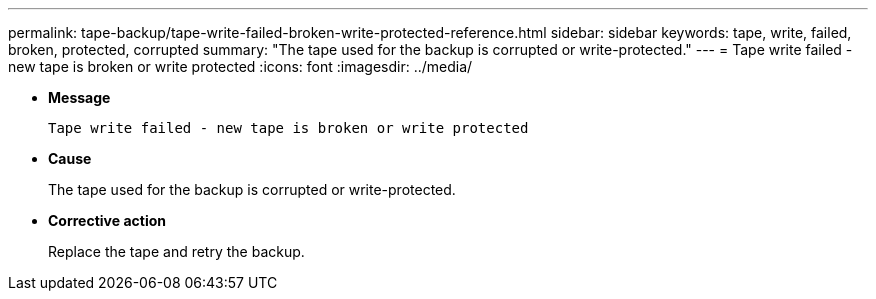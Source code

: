 ---
permalink: tape-backup/tape-write-failed-broken-write-protected-reference.html
sidebar: sidebar
keywords: tape, write, failed, broken, protected, corrupted
summary: "The tape used for the backup is corrupted or write-protected."
---
= Tape write failed - new tape is broken or write protected
:icons: font
:imagesdir: ../media/

* *Message*
+
`Tape write failed - new tape is broken or write protected`

* *Cause*
+
The tape used for the backup is corrupted or write-protected.

* *Corrective action*
+
Replace the tape and retry the backup.
